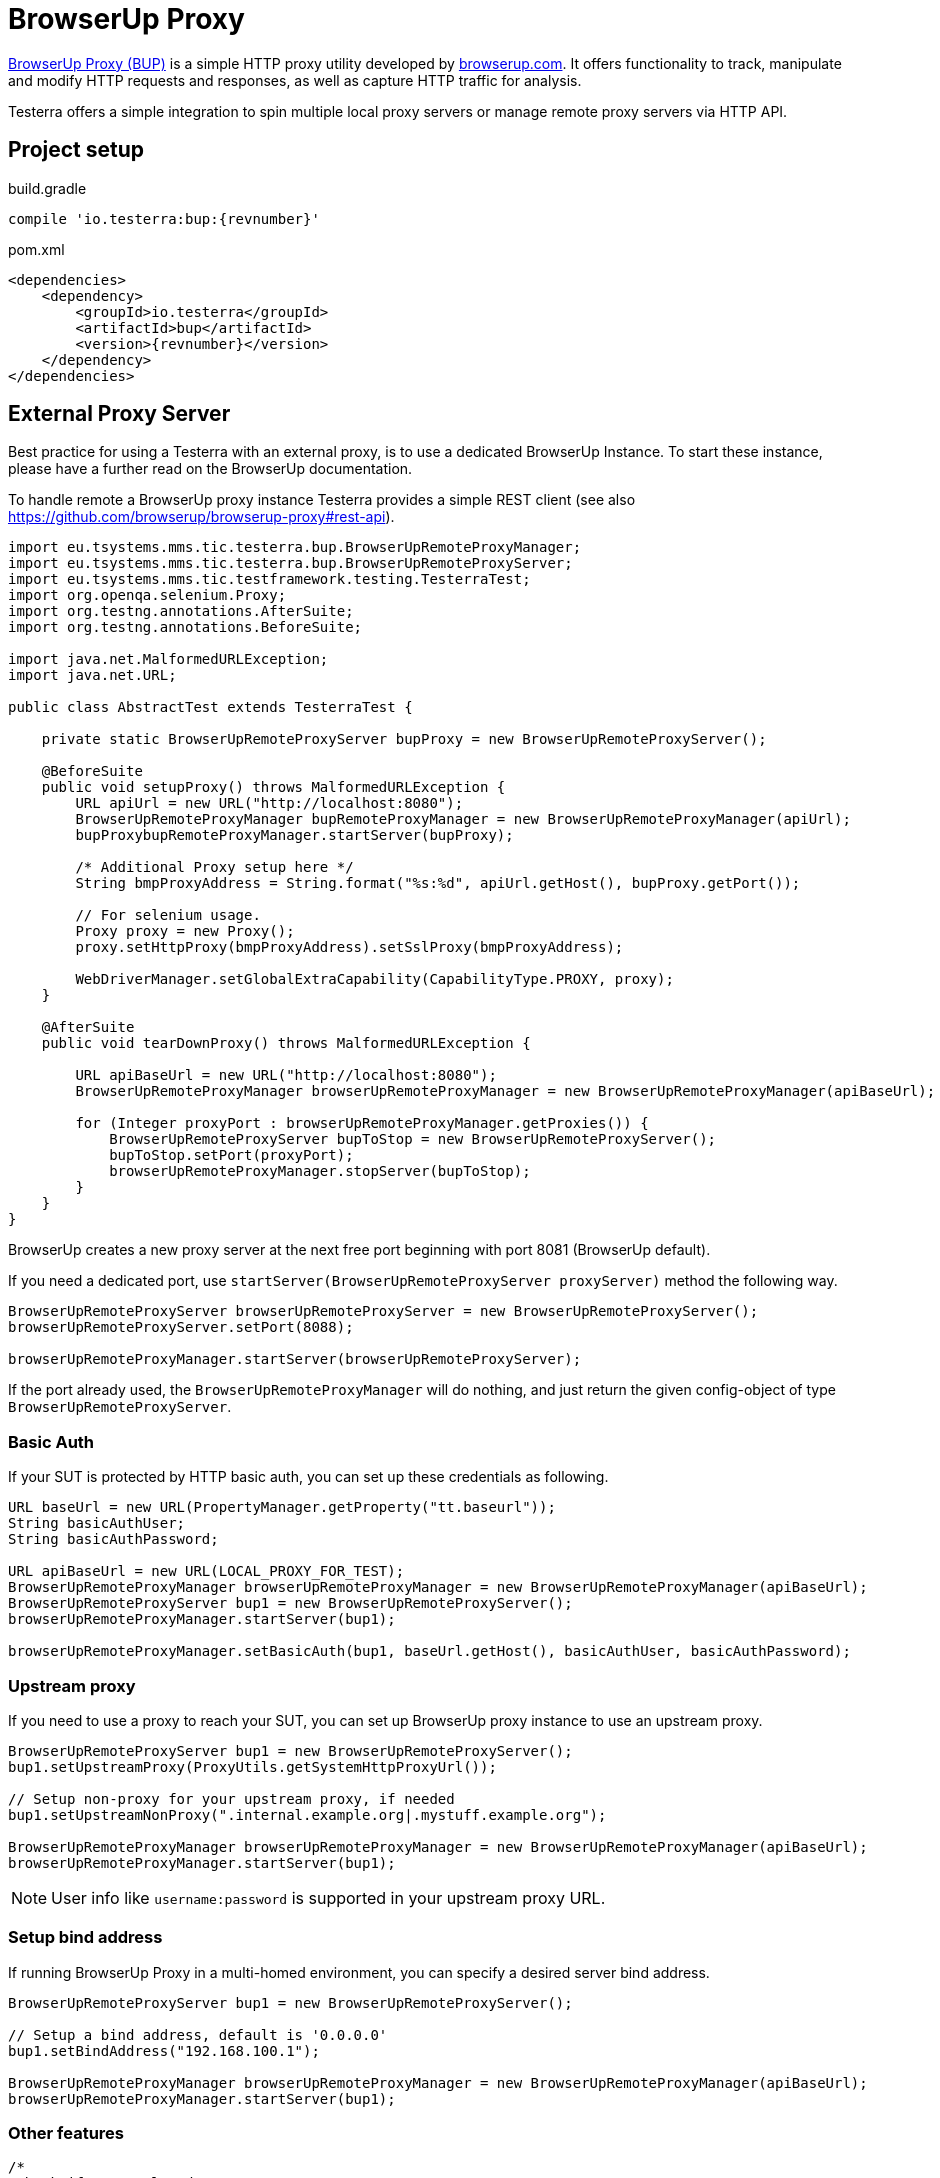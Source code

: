 = BrowserUp Proxy

https://github.com/browserup/browserup-proxy[BrowserUp Proxy (BUP)] is a simple HTTP proxy utility developed by https://browserup.com[browserup.com].
It offers functionality to track, manipulate and modify HTTP requests and responses, as well as capture HTTP traffic for analysis.

Testerra offers a simple integration to spin multiple local proxy servers or manage remote proxy servers via HTTP API.

== Project setup

.build.gradle
[source,groovy,role="primary",subs="attributes"]
----
compile 'io.testerra:bup:{revnumber}'
----

.pom.xml
[source,xml,role="secondary",subs="attributes+"]
----
<dependencies>
    <dependency>
        <groupId>io.testerra</groupId>
        <artifactId>bup</artifactId>
        <version>{revnumber}</version>
    </dependency>
</dependencies>
----

== External Proxy Server

Best practice for using a Testerra with an external proxy, is to use a dedicated BrowserUp Instance. To start these instance, please have a further read on the BrowserUp documentation.

To handle remote a BrowserUp proxy instance Testerra provides a simple REST client (see also https://github.com/browserup/browserup-proxy#rest-api).

[source,java]
----
import eu.tsystems.mms.tic.testerra.bup.BrowserUpRemoteProxyManager;
import eu.tsystems.mms.tic.testerra.bup.BrowserUpRemoteProxyServer;
import eu.tsystems.mms.tic.testframework.testing.TesterraTest;
import org.openqa.selenium.Proxy;
import org.testng.annotations.AfterSuite;
import org.testng.annotations.BeforeSuite;

import java.net.MalformedURLException;
import java.net.URL;

public class AbstractTest extends TesterraTest {

    private static BrowserUpRemoteProxyServer bupProxy = new BrowserUpRemoteProxyServer();

    @BeforeSuite
    public void setupProxy() throws MalformedURLException {
        URL apiUrl = new URL("http://localhost:8080");
        BrowserUpRemoteProxyManager bupRemoteProxyManager = new BrowserUpRemoteProxyManager(apiUrl);
        bupProxybupRemoteProxyManager.startServer(bupProxy);

        /* Additional Proxy setup here */
        String bmpProxyAddress = String.format("%s:%d", apiUrl.getHost(), bupProxy.getPort());

        // For selenium usage.
        Proxy proxy = new Proxy();
        proxy.setHttpProxy(bmpProxyAddress).setSslProxy(bmpProxyAddress);

        WebDriverManager.setGlobalExtraCapability(CapabilityType.PROXY, proxy);
    }

    @AfterSuite
    public void tearDownProxy() throws MalformedURLException {

        URL apiBaseUrl = new URL("http://localhost:8080");
        BrowserUpRemoteProxyManager browserUpRemoteProxyManager = new BrowserUpRemoteProxyManager(apiBaseUrl);

        for (Integer proxyPort : browserUpRemoteProxyManager.getProxies()) {
            BrowserUpRemoteProxyServer bupToStop = new BrowserUpRemoteProxyServer();
            bupToStop.setPort(proxyPort);
            browserUpRemoteProxyManager.stopServer(bupToStop);
        }
    }
}
----

BrowserUp creates a new proxy server at the next free port beginning with port 8081 (BrowserUp default).

If you need a dedicated port, use `startServer(BrowserUpRemoteProxyServer proxyServer)` method the following way.

[source,java]
----
BrowserUpRemoteProxyServer browserUpRemoteProxyServer = new BrowserUpRemoteProxyServer();
browserUpRemoteProxyServer.setPort(8088);

browserUpRemoteProxyManager.startServer(browserUpRemoteProxyServer);
----

If the port already used, the `BrowserUpRemoteProxyManager` will do nothing, and just return the given config-object of type `BrowserUpRemoteProxyServer`.

=== Basic Auth

If your SUT is protected by HTTP basic auth, you can set up these credentials as following.

[source,java]
----
URL baseUrl = new URL(PropertyManager.getProperty("tt.baseurl"));
String basicAuthUser;
String basicAuthPassword;

URL apiBaseUrl = new URL(LOCAL_PROXY_FOR_TEST);
BrowserUpRemoteProxyManager browserUpRemoteProxyManager = new BrowserUpRemoteProxyManager(apiBaseUrl);
BrowserUpRemoteProxyServer bup1 = new BrowserUpRemoteProxyServer();
browserUpRemoteProxyManager.startServer(bup1);

browserUpRemoteProxyManager.setBasicAuth(bup1, baseUrl.getHost(), basicAuthUser, basicAuthPassword);
----

=== Upstream proxy

If you need to use a proxy to reach your SUT, you can set up BrowserUp proxy instance to use an upstream proxy.

[source,java]
----
BrowserUpRemoteProxyServer bup1 = new BrowserUpRemoteProxyServer();
bup1.setUpstreamProxy(ProxyUtils.getSystemHttpProxyUrl());

// Setup non-proxy for your upstream proxy, if needed
bup1.setUpstreamNonProxy(".internal.example.org|.mystuff.example.org");

BrowserUpRemoteProxyManager browserUpRemoteProxyManager = new BrowserUpRemoteProxyManager(apiBaseUrl);
browserUpRemoteProxyManager.startServer(bup1);
----

NOTE: User info like `username:password` is supported in your upstream proxy URL.

=== Setup bind address

If running BrowserUp Proxy in a multi-homed environment, you can specify a desired server bind address.

[source,java]
----
BrowserUpRemoteProxyServer bup1 = new BrowserUpRemoteProxyServer();

// Setup a bind address, default is '0.0.0.0'
bup1.setBindAddress("192.168.100.1");

BrowserUpRemoteProxyManager browserUpRemoteProxyManager = new BrowserUpRemoteProxyManager(apiBaseUrl);
browserUpRemoteProxyManager.startServer(bup1);
----

=== Other features

[source,java]
----
/*
 Check if proxy alread runs on port...
 */
BrowserUpRemoteProxyManager browserUpRemoteProxyManager = new BrowserUpRemoteProxyManager(apiBaseUrl);

BrowserUpRemoteProxyServer bup1 = new BrowserUpRemoteProxyServer();
bup1.setPort(8088);

browserUpRemoteProxyManager.startServer(bup1);
boolean isRunning = browserUpRemoteProxyManager.isRunning(nup1);

/*
 Maps specific host names to another host names or IP adresses
 */
browserUpRemoteProxyManager.setHostMapping(BrowserUpRemoteProxyServer proxyServer, Map<String, String> hostMap);

/*
 Capture the traffic and return it as a JsonElement
 You can choose, if you want to capture only the headers, the content or both via the boolean flags.
 */
browserUpRemoteProxyManager.startCapture(
    BrowserUpRemoteProxyServer proxyServer,
    String initialPageRef,
    boolean isCaptureHeaders,
    boolean isCaptureContent
);
JsonElement stopCapture(BrowserUpRemoteProxyServer proxyServer);

/*
 Adds additional key-value pairs to the headers.
*/
browserUpRemoteProxyManager.addHeader(BrowserUpRemoteProxyServer proxyServer, String key, String value);
----

== Local browser instances

If you want to quickly spin up a proxy isntance on your local system while testing, you can use the `BrowserUpLocalProxyManager`.

[source,java]
----
List<Integer> portPool = new ArrayList<>();
ports.add(8090);
ports.add(8091);
ports.add(8092);
ports.add(8093);
ports.add(8094);
ports.add(8095);

BrowserUpLocalProxyManager bupLocalManager = new BrowserUpLocalProxyManager(ports);

// Start instance
BrowserUpProxyServer browserUpProxyServer = new BrowserUpProxyServer();
bupLocalManager.startServer(browserUpProxyServer);

// assert that a port of given port pool was used.
Assert.assertTrue(portPool.contains(port), "Port of range was used.");

// assert proxy is started.
Assert.assertTrue(bup1.isStarted(), "Proxy started");

----

The local proxy manager works with a defined port pool, which has to be declared on instantiation of the manager class.
This port pool will be used to spin up multiple proxy servers for a multi threading test execution.

The port pool has to be declared by yourself, respectively your code, because, only you can know which ports are currently free to use on your local test execution machine.

To use upstream proxies, add headers or do other things on the local proxy server, please take a closer look on https://github.com/browserup/browserup-proxy[BrowserUp] documentation.
